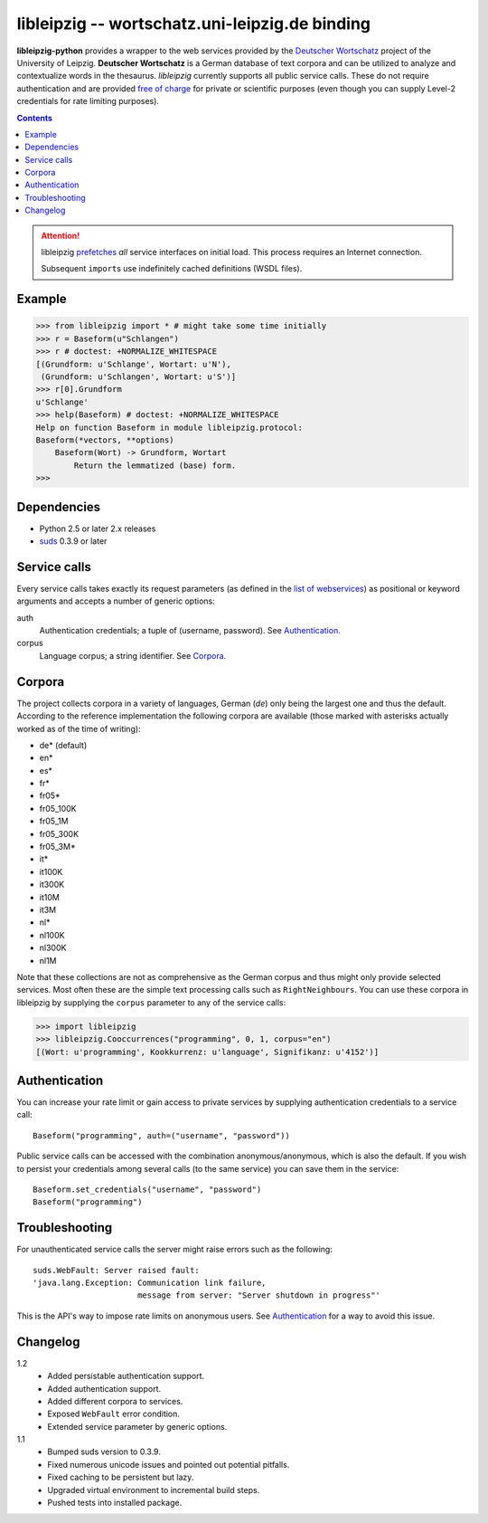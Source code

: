 =================================================
 libleipzig -- wortschatz.uni-leipzig.de binding
=================================================

**libleipzig-python** provides a wrapper to the web services provided by the
`Deutscher Wortschatz`_ project of the University of Leipzig.  **Deutscher
Wortschatz** is a German database of text corpora and can be utilized to
analyze and contextualize words in the thesaurus.  *libleipzig* currently
supports all public service calls.  These do not require authentication and are
provided `free of charge`_ for private or scientific purposes (even though you
can supply Level-2 credentials for rate limiting purposes).

.. _Deutscher Wortschatz: http://wortschatz.uni-leipzig.de/
.. _free of charge: http://wortschatz.uni-leipzig.de/use.html

.. contents::

.. attention:: libleipzig prefetches__ *all* service interfaces on initial
   load. This process requires an Internet connection.

   Subsequent ``import``\ s use indefinitely cached definitions (WSDL files).

   __ https://fedorahosted.org/suds/wiki/Documentation#PERFORMANCE


Example
-------

>>> from libleipzig import * # might take some time initially
>>> r = Baseform(u"Schlangen")
>>> r # doctest: +NORMALIZE_WHITESPACE
[(Grundform: u'Schlange', Wortart: u'N'),
 (Grundform: u'Schlangen', Wortart: u'S')]
>>> r[0].Grundform
u'Schlange'
>>> help(Baseform) # doctest: +NORMALIZE_WHITESPACE
Help on function Baseform in module libleipzig.protocol:
Baseform(*vectors, **options)
    Baseform(Wort) -> Grundform, Wortart
        Return the lemmatized (base) form.
>>>

.. **

Dependencies
------------

- Python 2.5 or later 2.x releases
- suds_ 0.3.9 or later

.. _suds: https://fedorahosted.org/suds/#Resources

Service calls
-------------

Every service calls takes exactly its request parameters (as defined in the
`list of webservices`__) as positional or keyword arguments and accepts a
number of generic options:

auth
  Authentication credentials;  a tuple of (username, password).
  See `Authentication`_.
corpus
  Language corpus;  a string identifier.
  See `Corpora`_.

__ http://wortschatz.uni-leipzig.de/axis/servlet/ServiceOverviewServlet

Corpora
-------

The project collects corpora in a variety of languages, German (*de*) only
being the largest one and thus the default.  According to the reference
implementation the following corpora are available (those marked with asterisks
actually worked as of the time of writing):

* de* (default)
* en*
* es*
* fr*
* fr05*
* fr05_100K
* fr05_1M
* fr05_300K
* fr05_3M*
* it*
* it100K
* it300K
* it10M
* it3M
* nl*
* nl100K
* nl300K
* nl1M

Note that these collections are not as comprehensive as the German corpus and
thus might only provide selected services.  Most often these are the simple
text processing calls such as ``RightNeighbours``.  You can use these corpora
in libleipzig by supplying the ``corpus`` parameter to any of the service
calls:

>>> import libleipzig
>>> libleipzig.Cooccurrences("programming", 0, 1, corpus="en")
[(Wort: u'programming', Kookkurrenz: u'language', Signifikanz: u'4152')]

Authentication
--------------

You can increase your rate limit or gain access to private services by
supplying authentication credentials to a service call::

    Baseform("programming", auth=("username", "password"))

Public service calls can be accessed with the combination anonymous/anonymous,
which is also the default.  If you wish to persist your credentials among
several calls (to the same service) you can save them in the service::

    Baseform.set_credentials("username", "password")
    Baseform("programming")

Troubleshooting
---------------

For unauthenticated service calls the server might raise errors such as the
following::

    suds.WebFault: Server raised fault:
    'java.lang.Exception: Communication link failure,
                          message from server: "Server shutdown in progress"'

This is the API's way to impose rate limits on anonymous users.  See
`Authentication`_ for a way to avoid this issue.

Changelog
---------

1.2
  * Added persistable authentication support.
  * Added authentication support.
  * Added different corpora to services.
  * Exposed ``WebFault`` error condition.
  * Extended service parameter by generic options.

1.1
  * Bumped suds version to 0.3.9.
  * Fixed numerous unicode issues and pointed out potential pitfalls.
  * Fixed caching to be persistent but lazy.
  * Upgraded virtual environment to incremental build steps.
  * Pushed tests into installed package.
